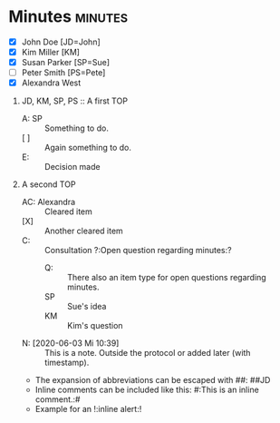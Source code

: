 * Minutes                                                           :minutes:

#+EXPORT_FILE_NAME: example.pdf

#+MINUTES_TITLE: Minutes
#+MINUTES_EVENT: Some event
#+MINUTES_PLACE: Some place
#+MINUTES_DATE: 03.06.2020, 12:15--13:45
#+MINUTES_AUTHOR: John Doe
#+MINUTES_CHAIR: Sue Parker
# #+MINUTES_Participants:  Sue Parker 
#+MINUTES_DRAFT_TEXT: DRAFT of \the\day.\the\month.\the\year\ \currenttime
#+MINUTES_LANGUAGE: english
#+MINUTES_LATEX_STYLE: org-fm-latex-style-plain.tex
#+MINUTES_OPTIONS: toc:t title:t ':t

:PARTICIPANTS-LIST:
- [X] John Doe [JD=John]
- [X] Kim Miller [KM]
- [X] Susan Parker [SP=Sue]
- [ ] Peter Smith [PS=Pete]
- [X] Alexandra West
:END:

1) JD, KM, SP, PS :: A first TOP
       - A: SP :: Something to do.
       - [ ] :: Again something to do.
       - E: :: Decision made
2) A second TOP 
       - AC: Alexandra :: Cleared item
       - [X] :: Another cleared item 
       - C: :: Consultation ?:Open question regarding minutes:?
             - Q: :: There also an item type for open questions regarding minutes.  
             - SP :: Sue's idea
             - KM :: Kim's question
       - N: [2020-06-03 Mi 10:39] :: This is a note. Outside the protocol or added later (with timestamp).
       - The expansion of abbreviations can be escaped with #@@latex:{}@@#: ##JD
       - Inline comments can be included like this: #:This is an inline comment.:#
       - Example for an !:inline alert:!

